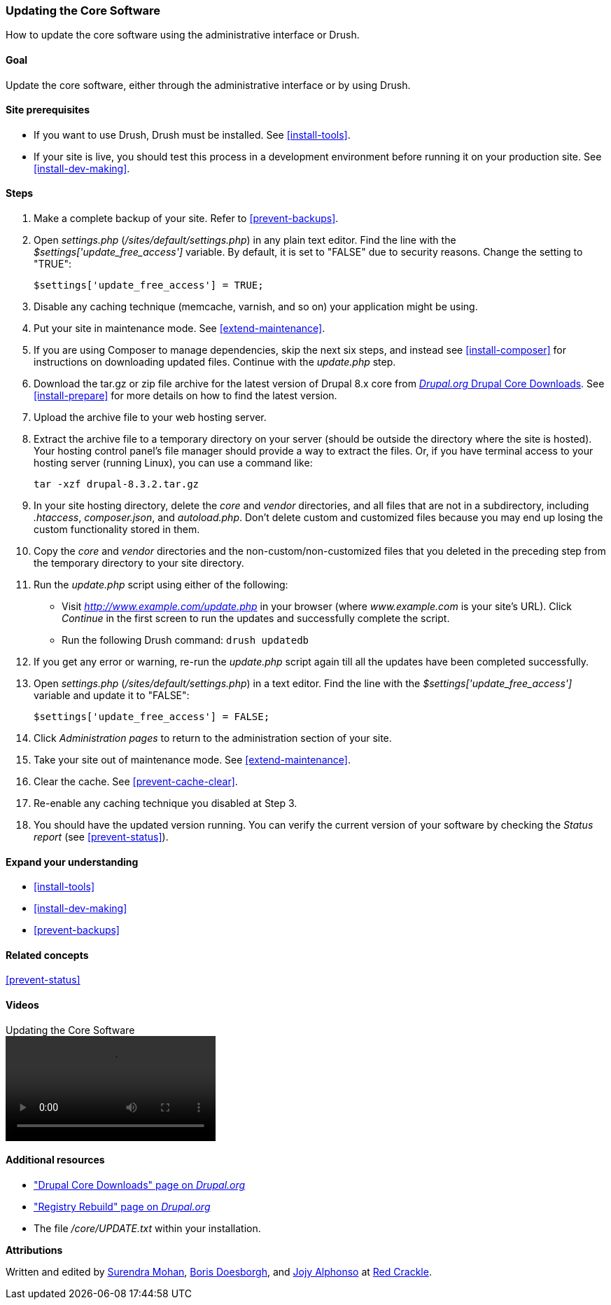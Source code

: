 [[security-update-core]]

=== Updating the Core Software

[role="summary"]
How to update the core software using the administrative interface or Drush.

(((Core software,updating)))
(((Drush tool,using to update the core software)))
(((Administrative interface,using to update the core software)))

==== Goal

Update the core software, either through the administrative interface or by
using Drush.

//==== Prerequisite knowledge

==== Site prerequisites

* If you want to use Drush, Drush must be installed. See <<install-tools>>.

* If your site is live, you should test this process in a development
environment before running it on your production site. See
<<install-dev-making>>.

==== Steps

. Make a complete backup of your site. Refer to <<prevent-backups>>.

. Open _settings.php_ (_/sites/default/settings.php_) in any plain text
editor. Find the line with the _$settings['update_free_access']_ variable. By
default, it is set to "FALSE" due to security reasons. Change the setting to
"TRUE":
+
----
$settings['update_free_access'] = TRUE;
----

. Disable any caching technique (memcache, varnish, and so on) your application
might be using.

. Put your site in maintenance mode. See <<extend-maintenance>>.

. If you are using Composer to manage dependencies, skip the next six steps, and
instead see <<install-composer>> for instructions on downloading updated
files. Continue with the _update.php_ step.

. Download the tar.gz or zip file archive for the latest version of Drupal
8.x core from https://www.drupal.org/project/drupal[_Drupal.org_ Drupal Core
Downloads]. See <<install-prepare>> for more details on how to find the latest
version.

. Upload the archive file to your web hosting server.

. Extract the archive file to a temporary directory on your server (should be
outside the directory where the site is hosted). Your hosting control panel's
file manager should provide a way to extract the files. Or, if you have
terminal access to your hosting server (running Linux), you can use a command
like:
+
----
tar -xzf drupal-8.3.2.tar.gz
----

. In your site hosting directory, delete the _core_ and _vendor_ directories,
and all files that are not in a subdirectory, including _.htaccess_,
_composer.json_, and _autoload.php_. Don't delete custom and customized files
because you may end up losing the custom functionality stored in them.

. Copy the _core_ and _vendor_ directories and the non-custom/non-customized
files that you deleted in the preceding step from the temporary directory to
your site directory.

. Run the _update.php_ script using either of the following:
+
  * Visit _http://www.example.com/update.php_ in your browser (where
  _www.example.com_ is your site's URL). Click _Continue_ in the first screen
  to run the updates and successfully complete the script.
  * Run the following Drush command: `drush updatedb`

. If you get any error or warning, re-run the _update.php_ script
again till all the updates have been completed successfully.

. Open _settings.php_ (_/sites/default/settings.php_) in a text editor. Find the
line with the _$settings['update_free_access']_ variable and update it to
"FALSE":
+
----
$settings['update_free_access'] = FALSE;
----

. Click _Administration pages_ to return to the administration section of your
site.

. Take your site out of maintenance mode. See <<extend-maintenance>>.

. Clear the cache. See <<prevent-cache-clear>>.

. Re-enable any caching technique you disabled at Step 3.

. You should have the updated version running. You can verify the current
version of your software by checking the _Status report_ (see
<<prevent-status>>).

==== Expand your understanding

* <<install-tools>>
* <<install-dev-making>>
* <<prevent-backups>>

==== Related concepts

<<prevent-status>>

==== Videos

// Video from Drupalize.Me.
video::https://www.youtube-nocookie.com/embed/DqYqxp4xByk[title="Updating the Core Software"]

==== Additional resources

* https://www.drupal.org/project/drupal["Drupal Core Downloads" page on _Drupal.org_]
* https://www.drupal.org/project/registry_rebuild["Registry Rebuild" page on _Drupal.org_]
* The file _/core/UPDATE.txt_ within your installation.


*Attributions*

Written and edited by https://www.drupal.org/u/surendramohan[Surendra Mohan],
https://www.drupal.org/u/batigolix[Boris Doesborgh], and
https://www.drupal.org/u/jojyja[Jojy Alphonso] at
http://redcrackle.com[Red Crackle].
